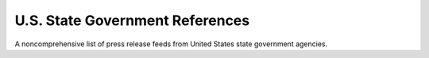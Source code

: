 U.S. State Government References
================================

A noncomprehensive list of press release feeds from United States state government agencies. 